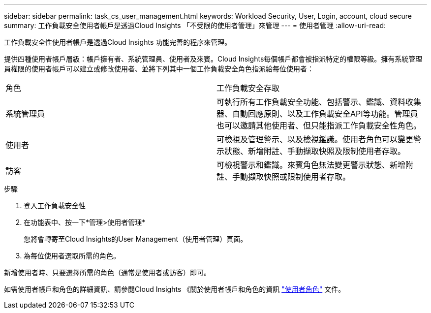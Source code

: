 ---
sidebar: sidebar 
permalink: task_cs_user_management.html 
keywords: Workload Security, User, Login, account, cloud secure 
summary: 工作負載安全使用者帳戶是透過Cloud Insights 「不受限的使用者管理」來管理 
---
= 使用者管理
:allow-uri-read: 


[role="lead"]
工作負載安全性使用者帳戶是透過Cloud Insights 功能完善的程序來管理。

提供四種使用者帳戶層級：帳戶擁有者、系統管理員、使用者及來賓。Cloud Insights每個帳戶都會被指派特定的權限等級。擁有系統管理員權限的使用者帳戶可以建立或修改使用者、並將下列其中一個工作負載安全角色指派給每位使用者：

|===


| 角色 | 工作負載安全存取 


| 系統管理員 | 可執行所有工作負載安全功能、包括警示、鑑識、資料收集器、自動回應原則、以及工作負載安全API等功能。管理員也可以邀請其他使用者、但只能指派工作負載安全性角色。 


| 使用者 | 可檢視及管理警示、以及檢視鑑識。使用者角色可以變更警示狀態、新增附註、手動擷取快照及限制使用者存取。 


| 訪客 | 可檢視警示和鑑識。來賓角色無法變更警示狀態、新增附註、手動擷取快照或限制使用者存取。 
|===
.步驟
. 登入工作負載安全性
. 在功能表中、按一下*管理>使用者管理*
+
您將會轉寄至Cloud Insights的User Management（使用者管理）頁面。

. 為每位使用者選取所需的角色。


新增使用者時、只要選擇所需的角色（通常是使用者或訪客）即可。

如需使用者帳戶和角色的詳細資訊、請參閱Cloud Insights 《關於使用者帳戶和角色的資訊 link:https://docs.netapp.com/us-en/cloudinsights/concept_user_roles.html["使用者角色"] 文件。
